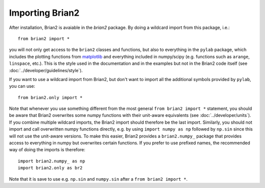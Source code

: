 Importing Brian2
================

After installation, Brian2 is avaiable in the `brian2` package. By doing a
wildcard import from this package, i.e.::

    from brian2 import *

you will not only get access to the ``brian2`` classes and functions, but also
to everything in the ``pylab`` package, which includes the plotting functions
from matplotlib_ and everything included in numpy/scipy (e.g. functions such
as ``arange``, ``linspace``, etc.). This is the style used in the documentation
and in the examples but not in the Brian2 code itself (see
:doc:`../developer/guidelines/style`).

If you want to use a wildcard import from Brian2, but don't want to import all
the additional symbols provided by ``pylab``, you can use::

    from brian2.only import *

Note that whenever you use something different from the most general
``from brian2 import *`` statement, you should be aware that Brian2 overwrites
some numpy functions with their unit-aware equivalents
(see :doc:`../developer/units`). If you combine multiple wildcard imports, the
Brian2 import should therefore be the last import. Similarly, you should not
import and call overwritten numpy functions directly, e.g. by using
``import numpy as np`` followed by ``np.sin`` since this will not use the
unit-aware versions. To make this easier, Brian2 provides a ``brian2.numpy_``
package that provides access to everything in numpy but overwrites certain
functions. If you prefer to use prefixed names, the recommended way of doing
the imports is therefore::

    import brian2.numpy_ as np
    import brian2.only as br2

Note that it is save to use e.g. ``np.sin`` and ``numpy.sin`` after a
``from brian2 import *``.

.. _matplotlib: http://matplotlib.org/
